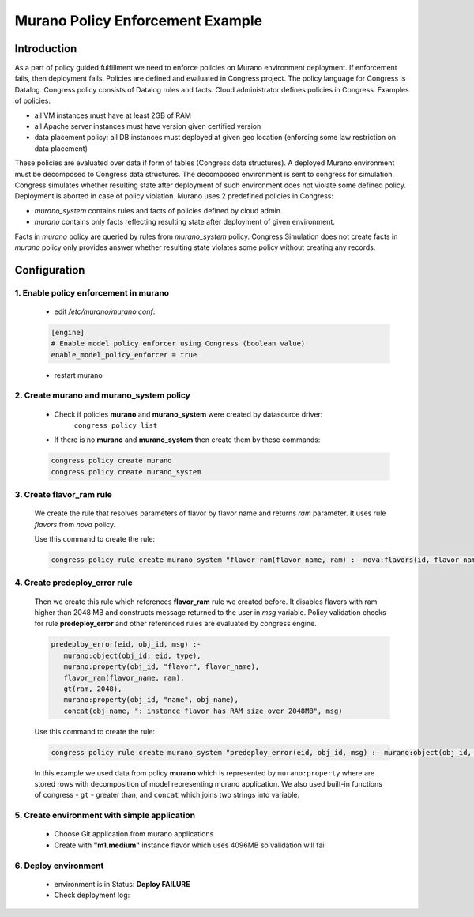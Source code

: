 =================================
Murano Policy Enforcement Example
=================================

Introduction
============
As a part of policy guided fulfillment we need to enforce policies on Murano environment deployment.
If enforcement fails, then deployment fails. Policies are defined and evaluated in Congress project.
The policy language for Congress is Datalog. Congress policy consists of Datalog rules and facts.
Cloud administrator defines policies in Congress.  Examples of policies:

* all VM instances must have at least 2GB of RAM
* all Apache server instances must have version given certified version
* data placement policy: all DB instances must deployed at given geo location (enforcing some law restriction on data placement)

These policies are evaluated over data if form of tables (Congress data structures). A deployed Murano environment must be
decomposed to Congress data structures. The decomposed environment is sent to congress for simulation. Congress simulates
whether resulting state after deployment of such environment does not violate some defined policy. Deployment is aborted
in case of policy violation. Murano uses 2 predefined policies in Congress:

* *murano_system* contains rules and facts of policies defined by cloud admin.
* *murano* contains only facts reflecting resulting state after deployment of given environment.

Facts in *murano* policy are queried by rules from *murano_system* policy. Congress Simulation does not create
facts in *murano* policy only provides answer whether resulting state violates some policy without creating any records.

Configuration
=============
1. Enable policy enforcement in murano
^^^^^^^^^^^^^^^^^^^^^^^^^^^^^^^^^^^^^^
    - edit */etc/murano/murano.conf*:

    .. code-block:: ini

        [engine]
        # Enable model policy enforcer using Congress (boolean value)
        enable_model_policy_enforcer = true
    ..

    - restart murano

2. Create murano and murano_system policy
^^^^^^^^^^^^^^^^^^^^^^^^^^^^^^^^^^^^^^^^^^^^^^^^^
    - Check if policies **murano** and **murano_system** were created by datasource driver:
        ``congress policy list``
    - If there is no **murano** and **murano_system** then create them by these commands:

    .. code-block:: console

        congress policy create murano
        congress policy create murano_system
    ..

3. Create flavor_ram rule
^^^^^^^^^^^^^^^^^^^^^^^^^
    We create the rule that resolves parameters of flavor by flavor name and returns *ram* parameter. It uses rule *flavors* from *nova* policy.

    Use this command to create the rule:

    .. code-block:: console

        congress policy rule create murano_system "flavor_ram(flavor_name, ram) :- nova:flavors(id, flavor_name, cpus, ram)"
    ..

4. Create predeploy_error rule
^^^^^^^^^^^^^^^^^^^^^^^^^^^^^^

    Then we create this rule which references **flavor_ram** rule we created before. It disables flavors with ram higher than 2048 MB and constructs message returned to the user in *msg* variable. Policy validation checks for rule **predeploy_error** and other referenced rules are evaluated by congress engine.

    .. code-block:: console

        predeploy_error(eid, obj_id, msg) :-
           murano:object(obj_id, eid, type),
           murano:property(obj_id, "flavor", flavor_name),
           flavor_ram(flavor_name, ram),
           gt(ram, 2048),
           murano:property(obj_id, "name", obj_name),
           concat(obj_name, ": instance flavor has RAM size over 2048MB", msg)
    ..

    Use this command to create the rule:

    .. code-block:: console

      congress policy rule create murano_system "predeploy_error(eid, obj_id, msg) :- murano:object(obj_id, eid, type), murano:property(obj_id, \"flavor\", flavor_name), flavor_ram(flavor_name, ram), gt(ram, 2048), murano:property(obj_id, \"name\", obj_name), concat(obj_name, \": instance flavor has RAM size over 2048MB\", msg)"
    ..

    In this example we used data from policy **murano** which is represented by ``murano:property`` where are stored rows with decomposition of model representing murano application. We also used built-in functions of congress - ``gt`` - greater than, and ``concat`` which joins two strings into variable.

5. Create environment with simple application
^^^^^^^^^^^^^^^^^^^^^^^^^^^^^^^^^^^^^^^^^^^^^
    - Choose Git application from murano applications
    - Create with **"m1.medium"** instance flavor which uses 4096MB so validation will fail

    .. image:: new-instance.png


6. Deploy environment
^^^^^^^^^^^^^^^^^^^^^
    - environment is in Status: **Deploy FAILURE**
    - Check deployment log:

    .. image:: deployment-log.png
